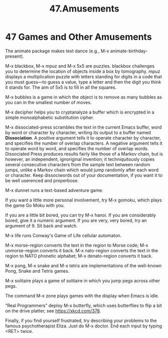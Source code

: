 #+TITLE: 47.Amusements
* 47 Games and Other Amusements

The animate package makes text dance (e.g., M-x animate-birthday-present).

M-x blackbox, M-x mpuz and M-x 5x5 are puzzles. blackbox challenges you to determine the location of objects inside a box by tomography. mpuz displays a multiplication puzzle with letters standing for digits in a code that you must guess—to guess a value, type a letter and then the digit you think it stands for. The aim of 5x5 is to fill in all the squares.

M-x bubbles is a game in which the object is to remove as many bubbles as you can in the smallest number of moves.

M-x decipher helps you to cryptanalyze a buffer which is encrypted in a simple monoalphabetic substitution cipher.

M-x dissociated-press scrambles the text in the current Emacs buffer, word by word or character by character, writing its output to a buffer named *Dissociation*. A positive argument tells it to operate character by character, and specifies the number of overlap characters. A negative argument tells it to operate word by word, and specifies the number of overlap words. Dissociated Press produces results fairly like those of a Markov chain, but is however, an independent, ignoriginal invention; it techniquitously copies several consecutive characters from the sample text between random jumps, unlike a Markov chain which would jump randomly after each word or character. Keep dissociwords out of your documentation, if you want it to be well userenced and properbose.

M-x dunnet runs a text-based adventure game.

If you want a little more personal involvement, try M-x gomoku, which plays the game Go Moku with you.

If you are a little bit bored, you can try M-x hanoi. If you are considerably bored, give it a numeric argument. If you are very, very bored, try an argument of 9. Sit back and watch.

M-x life runs Conway's Game of Life cellular automaton.

M-x morse-region converts the text in the region to Morse code; M-x unmorse-region converts it back. M-x nato-region converts the text in the region to NATO phonetic alphabet; M-x denato-region converts it back.

M-x pong, M-x snake and M-x tetris are implementations of the well-known Pong, Snake and Tetris games.

M-x solitaire plays a game of solitaire in which you jump pegs across other pegs.

The command M-x zone plays games with the display when Emacs is idle.

“Real Programmers” deploy M-x butterfly, which uses butterflies to flip a bit on the drive platter, see https://xkcd.com/378.

Finally, if you find yourself frustrated, try describing your problems to the famous psychotherapist Eliza. Just do M-x doctor. End each input by typing <RET> twice.
